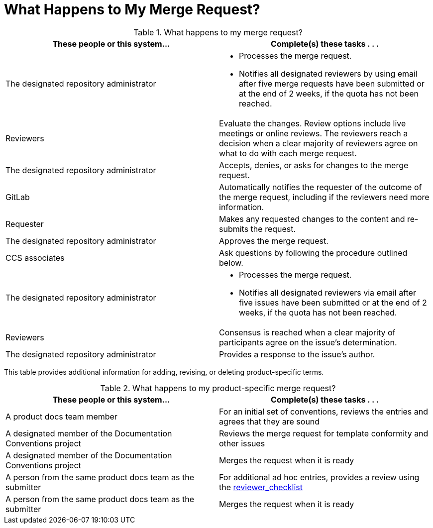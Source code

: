 [[mr_actions]]
[discrete]
= What Happens to My Merge Request?

.What happens to my merge request?
[width="100%",cols="50a,50a",options="header"]
|====
|These people or this system... |Complete(s) these tasks . . . 
|The designated repository administrator |* Processes the merge request.

* Notifies all designated reviewers by using email after five merge requests have been submitted or at the end of 2 weeks, if the quota has not been reached.
|Reviewers |Evaluate the changes. Review options include live meetings or online reviews. The reviewers reach a decision when a clear majority of reviewers agree on what to do with each merge request.
|The designated repository administrator |Accepts, denies, or asks for changes to the merge request.
|GitLab |Automatically notifies the requester of the outcome of the merge request, including if the reviewers need more information.
|Requester |Makes any requested changes to the content and re-submits the request.
|The designated repository administrator |Approves the merge request.
|CCS associates |Ask questions by following the procedure outlined below.
|The designated repository administrator |* Processes the merge request.

* Notifies all designated reviewers via email after five issues have been submitted or at the end of 2 weeks, if the quota has not been reached.

|Reviewers |Consensus is reached when a clear majority of participants agree on the issue's determination.
|The designated repository administrator |Provides a response to the issue's author.
|====

This table provides additional information for adding, revising, or deleting product-specific terms.

.What happens to my product-specific merge request?
[width="100%",cols="50%,50%",options="header"]
|====
|These people or this system... |Complete(s) these tasks . . . 
|A product docs team member |For an initial set of conventions, reviews the entries and agrees that they are sound
|A designated member of the Documentation Conventions project |Reviews the merge request for template conformity and other issues
|A designated member of the Documentation Conventions project |Merges the request when it is ready
|A person from the same product docs team as the submitter |For additional ad hoc entries, provides a review using the xref:reviewer_checklist[reviewer_checklist]
|A person from the same product docs team as the submitter |Merges the request when it is ready
|====


